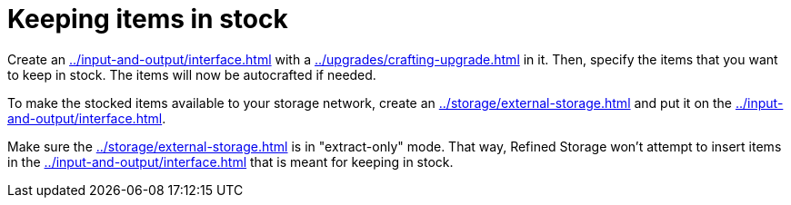 = Keeping items in stock

Create an xref:../input-and-output/interface.adoc[] with a xref:../upgrades/crafting-upgrade.adoc[] in it.
Then, specify the items that you want to keep in stock.
The items will now be autocrafted if needed.

To make the stocked items available to your storage network, create an xref:../storage/external-storage.adoc[] and put it on the xref:../input-and-output/interface.adoc[].

Make sure the xref:../storage/external-storage.adoc[] is in "extract-only" mode.
That way, Refined Storage won't attempt to insert items in the xref:../input-and-output/interface.adoc[] that is meant for keeping in stock.
